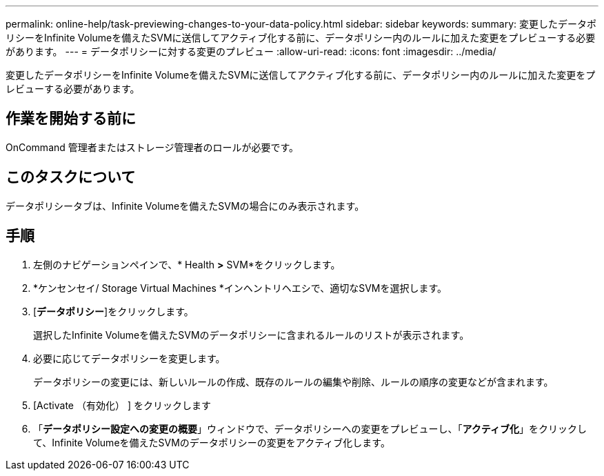 ---
permalink: online-help/task-previewing-changes-to-your-data-policy.html 
sidebar: sidebar 
keywords:  
summary: 変更したデータポリシーをInfinite Volumeを備えたSVMに送信してアクティブ化する前に、データポリシー内のルールに加えた変更をプレビューする必要があります。 
---
= データポリシーに対する変更のプレビュー
:allow-uri-read: 
:icons: font
:imagesdir: ../media/


[role="lead"]
変更したデータポリシーをInfinite Volumeを備えたSVMに送信してアクティブ化する前に、データポリシー内のルールに加えた変更をプレビューする必要があります。



== 作業を開始する前に

OnCommand 管理者またはストレージ管理者のロールが必要です。



== このタスクについて

データポリシータブは、Infinite Volumeを備えたSVMの場合にのみ表示されます。



== 手順

. 左側のナビゲーションペインで、* Health *>* SVM*をクリックします。
. *ケンセンセイ/ Storage Virtual Machines *インヘントリヘエシで、適切なSVMを選択します。
. [*データポリシー*]をクリックします。
+
選択したInfinite Volumeを備えたSVMのデータポリシーに含まれるルールのリストが表示されます。

. 必要に応じてデータポリシーを変更します。
+
データポリシーの変更には、新しいルールの作成、既存のルールの編集や削除、ルールの順序の変更などが含まれます。

. [Activate （有効化） ] をクリックします
. 「*データポリシー設定への変更の概要*」ウィンドウで、データポリシーへの変更をプレビューし、「*アクティブ化*」をクリックして、Infinite Volumeを備えたSVMのデータポリシーの変更をアクティブ化します。

